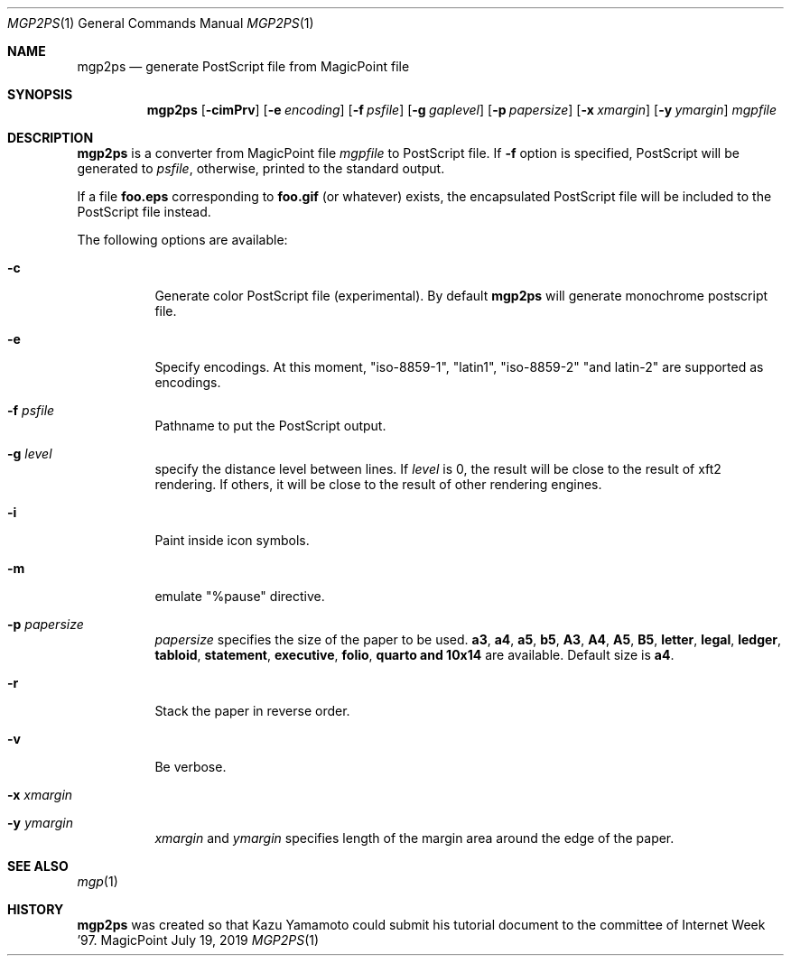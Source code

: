 .\" Copyright (C) 1997 and 1998 WIDE Project.  All rights reserved.
.\"
.\" Redistribution and use in source and binary forms, with or without
.\" modification, are permitted provided that the following conditions
.\" are met:
.\" 1. Redistributions of source code must retain the above copyright
.\"    notice, this list of conditions and the following disclaimer.
.\" 2. Redistributions in binary form must reproduce the above copyright
.\"    notice, this list of conditions and the following disclaimer in the
.\"    documentation and/or other materials provided with the distribution.
.\" 3. Neither the name of the project nor the names of its contributors
.\"    may be used to endorse or promote products derived from this software
.\"    without specific prior written permission.
.\"
.\" THIS SOFTWARE IS PROVIDED BY THE PROJECT AND CONTRIBUTORS ``AS IS'' AND
.\" ANY EXPRESS OR IMPLIED WARRANTIES, INCLUDING, BUT NOT LIMITED TO, THE
.\" IMPLIED WARRANTIES OF MERCHANTABILITY AND FITNESS FOR A PARTICULAR PURPOSE
.\" ARE DISCLAIMED.  IN NO EVENT SHALL THE PROJECT OR CONTRIBUTORS BE LIABLE
.\" FOR ANY DIRECT, INDIRECT, INCIDENTAL, SPECIAL, EXEMPLARY, OR CONSEQUENTIAL
.\" DAMAGES (INCLUDING, BUT NOT LIMITED TO, PROCUREMENT OF SUBSTITUTE GOODS
.\" OR SERVICES; LOSS OF USE, DATA, OR PROFITS; OR BUSINESS INTERRUPTION)
.\" HOWEVER CAUSED AND ON ANY THEORY OF LIABILITY, WHETHER IN CONTRACT, STRICT
.\" LIABILITY, OR TORT (INCLUDING NEGLIGENCE OR OTHERWISE) ARISING IN ANY WAY
.\" OUT OF THE USE OF THIS SOFTWARE, EVEN IF ADVISED OF THE POSSIBILITY OF
.\" SUCH DAMAGE.
.\"
.Dd July 19, 2019
.Dt MGP2PS 1
.Os MagicPoint
.Sh NAME
.Nm mgp2ps
.Nd generate PostScript file from MagicPoint file
.Sh SYNOPSIS
.Nm mgp2ps
.Op Fl cimPrv
.Op Fl e Ar encoding
.Op Fl f Ar psfile
.Op Fl g Ar gaplevel
.Op Fl p Ar papersize
.Op Fl x Ar xmargin
.Op Fl y Ar ymargin
.Ar mgpfile
.Sh DESCRIPTION
.Nm mgp2ps
is a converter from MagicPoint file
.Ar mgpfile
to PostScript file.
If
.Fl f
option is specified, PostScript will be generated to
.Ar psfile ,
otherwise, printed to the standard output.
.Pp
If a file
.Nm foo.eps
corresponding to
.Nm foo.gif
(or whatever) exists, the encapsulated PostScript file will be
included to the PostScript file instead.
.Pp
The following options are available:
.Bl -tag -width indent
.It Fl c
Generate color PostScript file (experimental).
By default
.Nm
will generate monochrome postscript file.
.It Fl e
Specify encodings. At this moment, "iso-8859-1", "latin1", "iso-8859-2"
"and latin-2" are supported as encodings.
.It Fl f Ar psfile
Pathname to put the PostScript output.
.It Fl g Ar level
specify the distance level between lines. If
.Ar level
is 0, the result will be close to the result of xft2 rendering. If others,
it will be close to the result of other rendering engines.
.It Fl i
Paint inside icon symbols.
.It Fl m
emulate "%pause" directive.
.It Fl p Ar papersize
.Ar papersize
specifies the size of the paper to be used.
.Li a3 ,
.Li a4 ,
.Li a5 ,
.Li b5 ,
.Li A3 ,
.Li A4 ,
.Li A5 ,
.Li B5 ,
.Li letter ,
.Li legal ,
.Li ledger ,
.Li tabloid ,
.Li statement ,
.Li executive ,
.Li folio ,
.Li quarto and
.Li 10x14
are available.
Default size is
.Li a4 .
.It Fl r
Stack the paper in reverse order.
.It Fl v
Be verbose.
.It Fl x Ar xmargin
.It Fl y Ar ymargin
.Ar xmargin
and
.Ar ymargin
specifies length of the margin area around the edge of the paper.
.El
.Sh SEE ALSO
.Xr mgp 1
.Sh HISTORY
.Nm mgp2ps
was created so that Kazu Yamamoto could
submit his tutorial document to the committee of
Internet Week '97.
